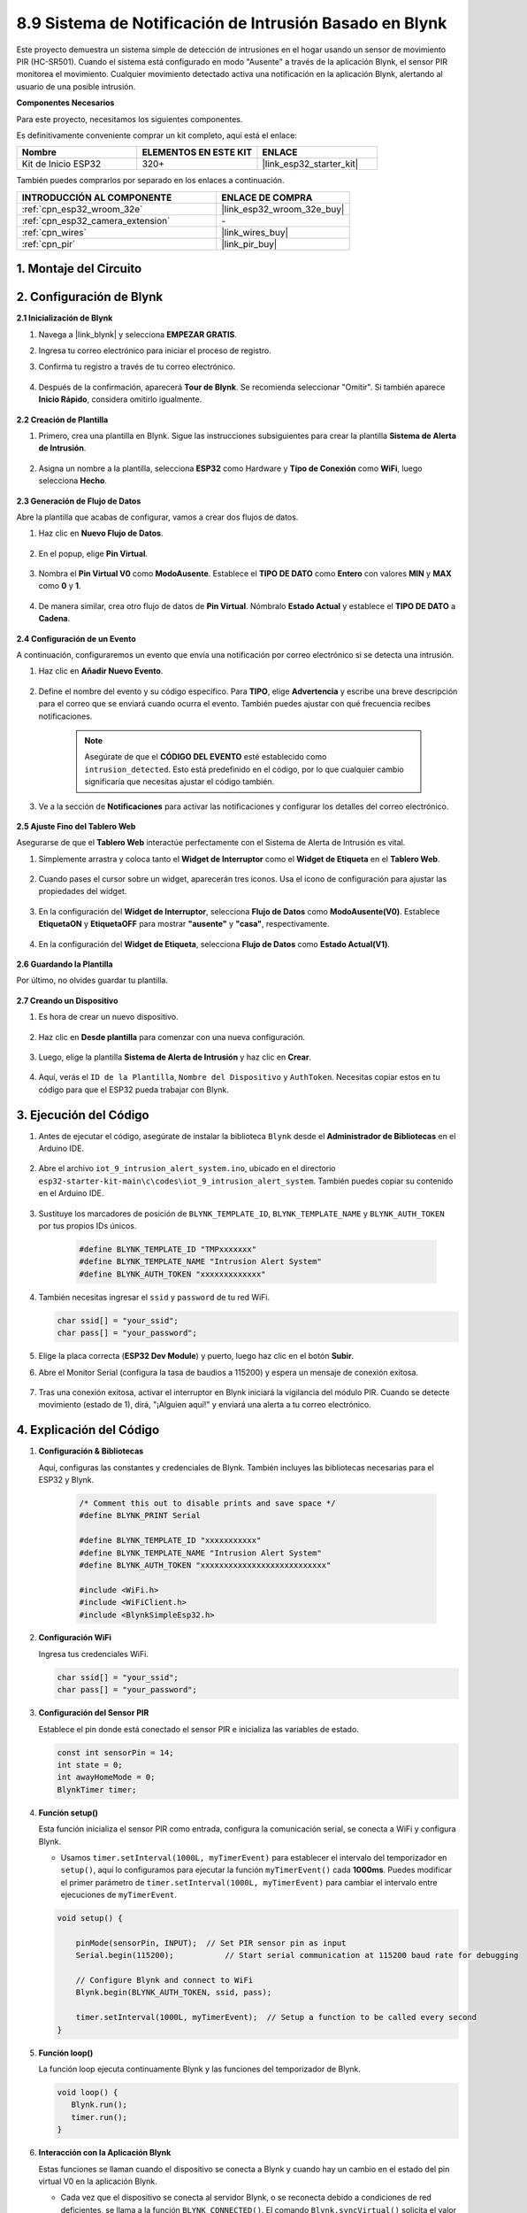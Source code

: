

.. _iot_intrusion_alert_system:

8.9 Sistema de Notificación de Intrusión Basado en Blynk
========================================================

Este proyecto demuestra un sistema simple de detección de intrusiones en el hogar usando un sensor de movimiento PIR (HC-SR501).
Cuando el sistema está configurado en modo "Ausente" a través de la aplicación Blynk, el sensor PIR monitorea el movimiento.
Cualquier movimiento detectado activa una notificación en la aplicación Blynk, alertando al usuario de una posible intrusión.

**Componentes Necesarios**

Para este proyecto, necesitamos los siguientes componentes.

Es definitivamente conveniente comprar un kit completo, aquí está el enlace:

.. list-table::
    :widths: 20 20 20
    :header-rows: 1

    *   - Nombre	
        - ELEMENTOS EN ESTE KIT
        - ENLACE
    *   - Kit de Inicio ESP32
        - 320+
        - |link_esp32_starter_kit|

También puedes comprarlos por separado en los enlaces a continuación.

.. list-table::
    :widths: 30 20
    :header-rows: 1

    *   - INTRODUCCIÓN AL COMPONENTE
        - ENLACE DE COMPRA

    *   - :ref:`cpn_esp32_wroom_32e`
        - |link_esp32_wroom_32e_buy|
    *   - :ref:`cpn_esp32_camera_extension`
        - \-
    *   - :ref:`cpn_wires`
        - |link_wires_buy|
    *   - :ref:`cpn_pir`
        - |link_pir_buy|


1. Montaje del Circuito
--------------------------

.. image:: ../../img/wiring/iot_9_blynk_bb.png
    :width: 60%
    :align: center

2. Configuración de Blynk
----------------------------

**2.1 Inicialización de Blynk**

#. Navega a |link_blynk| y selecciona **EMPEZAR GRATIS**.

   .. image:: img/09_blynk_access.png
        :width: 90%

#. Ingresa tu correo electrónico para iniciar el proceso de registro.

   .. image:: img/09_blynk_sign_in.png
        :width: 70%
        :align: center

#. Confirma tu registro a través de tu correo electrónico.

    .. image:: img/09_blynk_password.png
        :width: 90%

#. Después de la confirmación, aparecerá **Tour de Blynk**. Se recomienda seleccionar "Omitir". Si también aparece **Inicio Rápido**, considera omitirlo igualmente.
   
    .. image:: img/09_blynk_tour.png
        :width: 90%

**2.2 Creación de Plantilla**

#. Primero, crea una plantilla en Blynk. Sigue las instrucciones subsiguientes para crear la plantilla **Sistema de Alerta de Intrusión**.

    .. image:: img/09_create_template_1_shadow.png
        :width: 700
        :align: center

#. Asigna un nombre a la plantilla, selecciona **ESP32** como Hardware y **Tipo de Conexión** como **WiFi**, luego selecciona **Hecho**.

    .. image:: img/09_create_template_2_shadow.png
        :width: 700
        :align: center

**2.3 Generación de Flujo de Datos**

Abre la plantilla que acabas de configurar, vamos a crear dos flujos de datos.

#. Haz clic en **Nuevo Flujo de Datos**.

    .. image:: img/09_blynk_new_datastream.png
        :width: 700
        :align: center

#. En el popup, elige **Pin Virtual**.

    .. image:: img/09_blynk_datastream_virtual.png
        :width: 700
        :align: center

#. Nombra el **Pin Virtual V0** como **ModoAusente**. Establece el **TIPO DE DATO** como **Entero** con valores **MIN** y **MAX** como **0** y **1**.

    .. image:: img/09_create_template_shadow.png
        :width: 700
        :align: center

#. De manera similar, crea otro flujo de datos de **Pin Virtual**. Nómbralo **Estado Actual** y establece el **TIPO DE DATO** a **Cadena**.

    .. image:: img/09_datastream_1_shadow.png
        :width: 700
        :align: center

**2.4 Configuración de un Evento**

A continuación, configuraremos un evento que envía una notificación por correo electrónico si se detecta una intrusión.

#. Haz clic en **Añadir Nuevo Evento**.

    .. image:: img/09_blynk_event_add.png
        
#. Define el nombre del evento y su código específico. Para **TIPO**, elige **Advertencia** y escribe una breve descripción para el correo que se enviará cuando ocurra el evento. También puedes ajustar con qué frecuencia recibes notificaciones.

    .. note::
        
        Asegúrate de que el **CÓDIGO DEL EVENTO** esté establecido como ``intrusion_detected``. Esto está predefinido en el código, por lo que cualquier cambio significaría que necesitas ajustar el código también.

    .. image:: img/09_event_1_shadow.png
        :width: 700
        :align: center

#. Ve a la sección de **Notificaciones** para activar las notificaciones y configurar los detalles del correo electrónico.

    .. image:: img/09_event_2_shadow.png
        :width: 80%
        :align: center

.. raw:: html
    
    <br/> 

**2.5 Ajuste Fino del Tablero Web**

Asegurarse de que el **Tablero Web** interactúe perfectamente con el Sistema de Alerta de Intrusión es vital.

#. Simplemente arrastra y coloca tanto el **Widget de Interruptor** como el **Widget de Etiqueta** en el **Tablero Web**.

    .. image:: img/09_web_dashboard_1_shadow.png
        :width: 100%
        :align: center

#. Cuando pases el cursor sobre un widget, aparecerán tres iconos. Usa el icono de configuración para ajustar las propiedades del widget.

    .. image:: img/09_blynk_dashboard_set.png
        :width: 100%
        :align: center

#. En la configuración del **Widget de Interruptor**, selecciona **Flujo de Datos** como **ModoAusente(V0)**. Establece **EtiquetaON** y **EtiquetaOFF** para mostrar **"ausente"** y **"casa"**, respectivamente.

    .. image:: img/09_web_dashboard_2_shadow.png
        :width: 100%
        :align: center

#. En la configuración del **Widget de Etiqueta**, selecciona **Flujo de Datos** como **Estado Actual(V1)**.

    .. image:: img/09_web_dashboard_3_shadow.png
        :width: 100%
        :align: center

**2.6 Guardando la Plantilla**

Por último, no olvides guardar tu plantilla.

    .. image:: img/09_save_template_shadow.png
        :width: 100%
        :align: center

**2.7 Creando un Dispositivo**

#. Es hora de crear un nuevo dispositivo.

    .. image:: img/09_blynk_device_new.png
        :width: 700
        :align: center

#. Haz clic en **Desde plantilla** para comenzar con una nueva configuración.

    .. image:: img/09_blynk_device_template.png
        :width: 700
        :align: center

#. Luego, elige la plantilla **Sistema de Alerta de Intrusión** y haz clic en **Crear**.

    .. image:: img/09_blynk_device_template2.png
        :width: 700
        :align: center

#. Aquí, verás el ``ID de la Plantilla``, ``Nombre del Dispositivo`` y ``AuthToken``. Necesitas copiar estos en tu código para que el ESP32 pueda trabajar con Blynk.

    .. image:: img/09_blynk_device_code.png
        :width: 700
        :align: center

3. Ejecución del Código
-----------------------------
#. Antes de ejecutar el código, asegúrate de instalar la biblioteca ``Blynk`` desde el **Administrador de Bibliotecas** en el Arduino IDE.

    .. image:: img/09_blynk_add_library.png
        :width: 700
        :align: center

#. Abre el archivo ``iot_9_intrusion_alert_system.ino``, ubicado en el directorio ``esp32-starter-kit-main\c\codes\iot_9_intrusion_alert_system``. También puedes copiar su contenido en el Arduino IDE.

    .. raw:: html

        <iframe src=https://create.arduino.cc/editor/sunfounder01/16bca228-64d7-4519-ac3b-833afecfcc65/preview?embed style="height:510px;width:100%;margin:10px 0" frameborder=0></iframe>

#. Sustituye los marcadores de posición de ``BLYNK_TEMPLATE_ID``, ``BLYNK_TEMPLATE_NAME`` y ``BLYNK_AUTH_TOKEN`` por tus propios IDs únicos.

    .. code-block:: arduino
    
        #define BLYNK_TEMPLATE_ID "TMPxxxxxxx"
        #define BLYNK_TEMPLATE_NAME "Intrusion Alert System"
        #define BLYNK_AUTH_TOKEN "xxxxxxxxxxxxx"

#. También necesitas ingresar el ``ssid`` y ``password`` de tu red WiFi.

   .. code-block:: arduino

        char ssid[] = "your_ssid";
        char pass[] = "your_password";

#. Elige la placa correcta (**ESP32 Dev Module**) y puerto, luego haz clic en el botón **Subir**.

#. Abre el Monitor Serial (configura la tasa de baudios a 115200) y espera un mensaje de conexión exitosa.

    .. image:: img/09_blynk_upload_code.png
        :align: center

#. Tras una conexión exitosa, activar el interruptor en Blynk iniciará la vigilancia del módulo PIR. Cuando se detecte movimiento (estado de 1), dirá, "¡Alguien aquí!" y enviará una alerta a tu correo electrónico.

    .. image:: img/09_blynk_code_alarm.png
        :width: 700
        :align: center

4. Explicación del Código
-----------------------------

#. **Configuración & Bibliotecas**

   Aquí, configuras las constantes y credenciales de Blynk. También incluyes las bibliotecas necesarias para el ESP32 y Blynk.

    .. code-block:: arduino

        /* Comment this out to disable prints and save space */
        #define BLYNK_PRINT Serial

        #define BLYNK_TEMPLATE_ID "xxxxxxxxxxx"
        #define BLYNK_TEMPLATE_NAME "Intrusion Alert System"
        #define BLYNK_AUTH_TOKEN "xxxxxxxxxxxxxxxxxxxxxxxxxxx"

        #include <WiFi.h>
        #include <WiFiClient.h>
        #include <BlynkSimpleEsp32.h>

#. **Configuración WiFi**

   Ingresa tus credenciales WiFi.

   .. code-block:: arduino

        char ssid[] = "your_ssid";
        char pass[] = "your_password";

#. **Configuración del Sensor PIR**

   Establece el pin donde está conectado el sensor PIR e inicializa las variables de estado.

   .. code-block:: arduino

      const int sensorPin = 14;
      int state = 0;
      int awayHomeMode = 0;
      BlynkTimer timer;

#. **Función setup()**

   Esta función inicializa el sensor PIR como entrada, configura la comunicación serial, se conecta a WiFi y configura Blynk.

   - Usamos ``timer.setInterval(1000L, myTimerEvent)`` para establecer el intervalo del temporizador en ``setup()``, aquí lo configuramos para ejecutar la función ``myTimerEvent()`` cada **1000ms**. Puedes modificar el primer parámetro de ``timer.setInterval(1000L, myTimerEvent)`` para cambiar el intervalo entre ejecuciones de ``myTimerEvent``.

   .. raw:: html
    
    <br/> 

   .. code-block:: arduino

        void setup() {

            pinMode(sensorPin, INPUT);  // Set PIR sensor pin as input
            Serial.begin(115200);           // Start serial communication at 115200 baud rate for debugging
            
            // Configure Blynk and connect to WiFi
            Blynk.begin(BLYNK_AUTH_TOKEN, ssid, pass);
            
            timer.setInterval(1000L, myTimerEvent);  // Setup a function to be called every second
        }

#. **Función loop()**

   La función loop ejecuta continuamente Blynk y las funciones del temporizador de Blynk.

   .. code-block:: arduino

        void loop() {
           Blynk.run();
           timer.run();
        }

#. **Interacción con la Aplicación Blynk**

   Estas funciones se llaman cuando el dispositivo se conecta a Blynk y cuando hay un cambio en el estado del pin virtual V0 en la aplicación Blynk.

   - Cada vez que el dispositivo se conecta al servidor Blynk, o se reconecta debido a condiciones de red deficientes, se llama a la función ``BLYNK_CONNECTED()``. El comando ``Blynk.syncVirtual()`` solicita el valor de un Pin Virtual único. El Pin Virtual especificado realizará la llamada ``BLYNK_WRITE()``.

   - Siempre que el valor de un pin virtual en el servidor BLYNK cambia, se activará ``BLYNK_WRITE()``.

   .. raw:: html
    
    <br/> 

   .. code-block:: arduino
      
        // This function is called every time the device is connected to the Blynk.Cloud
        BLYNK_CONNECTED() {
            Blynk.syncVirtual(V0);
        }
      
        // This function is called every time the Virtual Pin 0 state changes
        BLYNK_WRITE(V0) {
            awayHomeMode = param.asInt();
            // additional logic
        }

#. **Manejo de Datos**

   Cada segundo, la función ``myTimerEvent()`` llama a ``sendData()``. Si el modo ausente está habilitado en Blynk, verifica el sensor PIR y envía una notificación a Blynk si se detecta movimiento.

   - Usamos ``Blynk.virtualWrite(V1, "¡Alguien en tu casa! ¡Por favor, revisa!");`` para cambiar el texto de una etiqueta.

   - Usa ``Blynk.logEvent("intrusion_detected");`` para registrar el evento en Blynk.

   .. raw:: html
    
    <br/> 

   .. code-block:: arduino

        void myTimerEvent() {
           sendData();
        }

        void sendData() {
           if (awayHomeMode == 1) {
              state = digitalRead(sensorPin);  // Read the state of the PIR sensor

              Serial.print("state:");
              Serial.println(state);

              // If the sensor detects movement, send an alert to the Blynk app
              if (state == HIGH) {
                Serial.println("Somebody here!");
                Blynk.virtualWrite(V1, "Somebody in your house! Please check!");
                 Blynk.logEvent("intrusion_detected");
              }
           }
        }

**Reference**

- |link_blynk_doc|
- |link_blynk_quickstart| 
- |link_blynk_virtualWrite|
- |link_blynk_logEvent|
- |link_blynk_timer_intro|
- |link_blynk_syncing| 
- |link_blynk_write|